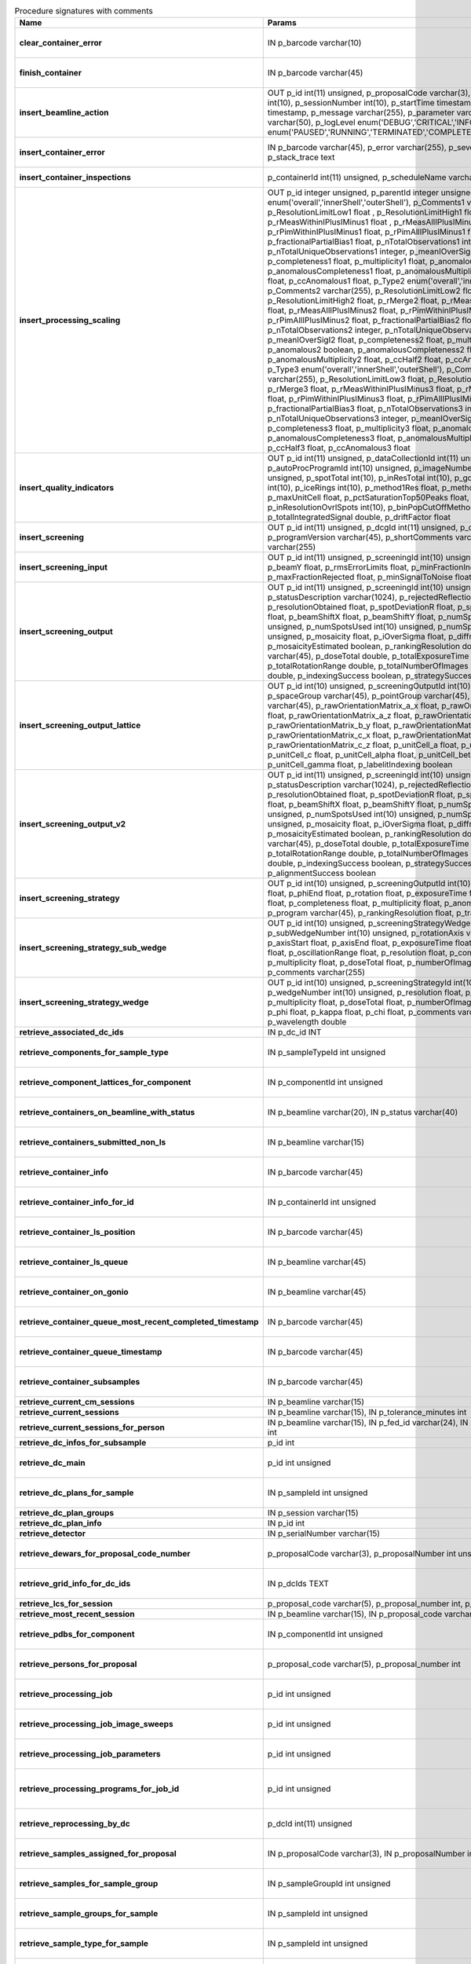 .. csv-table:: Procedure signatures with comments
   :header: "Name", "Params", "Comment"
   :widths: 20, 30, 50

   "**clear_container_error**","IN p_barcode varchar(10)","Sets error for p_barcode in automation fault table to resolved s"
   "**finish_container**","IN p_barcode varchar(45)","Set the completedTimeStamp in the ContainerQueue table for the c"
   "**insert_beamline_action**","OUT p_id int(11) unsigned,      p_proposalCode varchar(3),      p_proposalNumber int(10),      p_sessionNumber int(10),      p_startTime timestamp,      p_endTime timestamp,      p_message varchar(255),      p_parameter varchar(50),      p_value varchar(50),      p_logLevel enum('DEBUG','CRITICAL','INFO'),      p_status enum('PAUSED','RUNNING','TERMINATED','COMPLETE','ERROR','EPICSFAIL')","Insert a beamline action row for session p_proposalCode + p_prop"
   "**insert_container_error**","IN p_barcode varchar(45), p_error varchar(255), p_severity int, p_stack_trace text","Inserts row with info about container loading-related error into"
   "**insert_container_inspections**","p_containerId int(11) unsigned, p_scheduleName varchar(10)","Inserts records into ContainerInspection"
   "**insert_processing_scaling**","OUT p_id integer unsigned,      p_parentId integer unsigned,       p_Type1 enum('overall','innerShell','outerShell'),      p_Comments1 varchar(255),       p_ResolutionLimitLow1 float ,      p_ResolutionLimitHigh1 float ,      p_rMerge1 float ,      p_rMeasWithinIPlusIMinus1 float ,      p_rMeasAllIPlusIMinus1 float,      p_rPimWithinIPlusIMinus1 float,      p_rPimAllIPlusIMinus1 float,      p_fractionalPartialBias1 float,      p_nTotalObservations1 integer,      p_nTotalUniqueObservations1 integer,      p_meanIOverSigI1 float,      p_completeness1 float,      p_multiplicity1 float,      p_anomalous1 boolean,      p_anomalousCompleteness1 float,      p_anomalousMultiplicity1 float,      p_ccHalf1 float,      p_ccAnomalous1 float,       p_Type2 enum('overall','innerShell','outerShell'),      p_Comments2 varchar(255),       p_ResolutionLimitLow2 float,      p_ResolutionLimitHigh2 float,      p_rMerge2 float,      p_rMeasWithinIPlusIMinus2 float,      p_rMeasAllIPlusIMinus2 float,      p_rPimWithinIPlusIMinus2 float,      p_rPimAllIPlusIMinus2 float,      p_fractionalPartialBias2 float,      p_nTotalObservations2 integer,      p_nTotalUniqueObservations2 integer,      p_meanIOverSigI2 float,      p_completeness2 float,      p_multiplicity2 float,      p_anomalous2 boolean,      p_anomalousCompleteness2 float,      p_anomalousMultiplicity2 float,      p_ccHalf2 float,      p_ccAnomalous2 float,       p_Type3 enum('overall','innerShell','outerShell'),      p_Comments3 varchar(255),       p_ResolutionLimitLow3 float,      p_ResolutionLimitHigh3 float,      p_rMerge3 float,      p_rMeasWithinIPlusIMinus3 float,      p_rMeasAllIPlusIMinus3 float,      p_rPimWithinIPlusIMinus3 float,      p_rPimAllIPlusIMinus3 float,      p_fractionalPartialBias3 float,      p_nTotalObservations3 integer,      p_nTotalUniqueObservations3 integer,      p_meanIOverSigI3 float,      p_completeness3 float,      p_multiplicity3 float,      p_anomalous3 boolean,      p_anomalousCompleteness3 float,      p_anomalousMultiplicity3 float,      p_ccHalf3 float,      p_ccAnomalous3 float","Inserts 1 row in AutoProcScaling, 3 rows in AutoProcScalingStati"
   "**insert_quality_indicators**","OUT p_id int(11) unsigned,   p_dataCollectionId int(11) unsigned,    p_autoProcProgramId int(10) unsigned,    p_imageNumber mediumint(8) unsigned,   p_spotTotal int(10),   p_inResTotal int(10),   p_goodBraggCandidates int(10),   p_iceRings int(10),   p_method1Res float,   p_method2Res float,   p_maxUnitCell float,   p_pctSaturationTop50Peaks float,   p_inResolutionOvrlSpots int(10),   p_binPopCutOffMethod2Res float,   p_totalIntegratedSignal double,   p_driftFactor float","Inserts a row into the image quality indicators table"
   "**insert_screening**","OUT p_id int(11) unsigned,      p_dcgId int(11) unsigned,      p_dcId int(11) unsigned,      p_programVersion varchar(45),      p_shortComments varchar(20),      p_comments varchar(255)","Insert a row with info about a screening. Returns the ID in p_id"
   "**insert_screening_input**","OUT p_id int(11) unsigned,      p_screeningId int(10) unsigned,      p_beamX float,      p_beamY float,      p_rmsErrorLimits float,      p_minFractionIndexed float,      p_maxFractionRejected float,      p_minSignalToNoise float","Insert a row with info about a screening input. Returns the ID i"
   "**insert_screening_output**","OUT p_id int(11) unsigned,      p_screeningId int(10) unsigned,      p_statusDescription varchar(1024),       p_rejectedReflections int(10) unsigned,       p_resolutionObtained float,       p_spotDeviationR float,       p_spotDeviationTheta float,       p_beamShiftX float,       p_beamShiftY float,       p_numSpotsFound int(10) unsigned,       p_numSpotsUsed int(10) unsigned,       p_numSpotsRejected int(10) unsigned,       p_mosaicity float,       p_iOverSigma float,       p_diffractionRings boolean,       p_mosaicityEstimated boolean,       p_rankingResolution double,       p_program varchar(45),       p_doseTotal double,       p_totalExposureTime double,       p_totalRotationRange double,       p_totalNumberOfImages int(11),       p_rFriedel double,       p_indexingSuccess boolean,       p_strategySuccess boolean","Insert a row with info about a screening output. Returns the ID"
   "**insert_screening_output_lattice**","OUT p_id int(10) unsigned,      p_screeningOutputId int(10) unsigned,      p_spaceGroup varchar(45),      p_pointGroup varchar(45),      p_bravaisLattice varchar(45),      p_rawOrientationMatrix_a_x float,      p_rawOrientationMatrix_a_y float,      p_rawOrientationMatrix_a_z float,      p_rawOrientationMatrix_b_x float,      p_rawOrientationMatrix_b_y float,      p_rawOrientationMatrix_b_z float,      p_rawOrientationMatrix_c_x float,      p_rawOrientationMatrix_c_y float,      p_rawOrientationMatrix_c_z float,      p_unitCell_a float,      p_unitCell_b float,      p_unitCell_c float,      p_unitCell_alpha float,      p_unitCell_beta float,      p_unitCell_gamma float,      p_labelitIndexing boolean","Insert a row with info about a screening output lattice. Returns"
   "**insert_screening_output_v2**","OUT p_id int(11) unsigned,      p_screeningId int(10) unsigned,      p_statusDescription varchar(1024),       p_rejectedReflections int(10) unsigned,       p_resolutionObtained float,       p_spotDeviationR float,       p_spotDeviationTheta float,       p_beamShiftX float,       p_beamShiftY float,       p_numSpotsFound int(10) unsigned,       p_numSpotsUsed int(10) unsigned,       p_numSpotsRejected int(10) unsigned,       p_mosaicity float,       p_iOverSigma float,       p_diffractionRings boolean,       p_mosaicityEstimated boolean,       p_rankingResolution double,       p_program varchar(45),       p_doseTotal double,       p_totalExposureTime double,       p_totalRotationRange double,       p_totalNumberOfImages int(11),       p_rFriedel double,       p_indexingSuccess boolean,       p_strategySuccess boolean,       p_alignmentSuccess boolean","Insert a row with info about a screening output. Returns the ID in p_id."
   "**insert_screening_strategy**","OUT p_id int(10) unsigned,      p_screeningOutputId int(10) unsigned,      p_phiStart float,      p_phiEnd float,      p_rotation float,      p_exposureTime float,      p_resolution float,      p_completeness float,      p_multiplicity float,      p_anomalous float,      p_program varchar(45),      p_rankingResolution float,      p_transmission float","Insert a row with info about a screening strategy. Returns the I"
   "**insert_screening_strategy_sub_wedge**","OUT p_id int(10) unsigned,      p_screeningStrategyWedgeId int(10) unsigned,      p_subWedgeNumber int(10) unsigned,      p_rotationAxis varchar(45),      p_axisStart float,      p_axisEnd float,      p_exposureTime float,      p_transmission float,       p_oscillationRange float,      p_resolution float,      p_completeness float,      p_multiplicity float,      p_doseTotal float,      p_numberOfImages int(10) unsigned,      p_comments varchar(255)","Insert a row with info about a screening strategy sub-wedge. Ret"
   "**insert_screening_strategy_wedge**","OUT p_id int(10) unsigned,      p_screeningStrategyId int(10) unsigned,      p_wedgeNumber int(10) unsigned,      p_resolution float,      p_completeness float,      p_multiplicity float,      p_doseTotal float,      p_numberOfImages int(10) unsigned,      p_phi float,      p_kappa float,      p_chi float,      p_comments varchar(255),      p_wavelength double","Insert a row with info about a screening strategy wedge. Returns"
   "**retrieve_associated_dc_ids**","IN p_dc_id INT",""
   "**retrieve_components_for_sample_type**","IN p_sampleTypeId int unsigned","Return multi-row result-set with component ID and other info abo"
   "**retrieve_component_lattices_for_component**","IN p_componentId int unsigned","Return multi-row result-set with component lattices for componen"
   "**retrieve_containers_on_beamline_with_status**","IN p_beamline varchar(20), IN p_status varchar(40)","Returns a multi-row result-set with info about when containers o"
   "**retrieve_containers_submitted_non_ls**","IN p_beamline varchar(15)","Returns multi-row result-set with info about submitted, not comp"
   "**retrieve_container_info**","IN p_barcode varchar(45)","Returns single row result-set with info about the container with"
   "**retrieve_container_info_for_id**","IN p_containerId int unsigned","Return single-row result set with info about a Container identif"
   "**retrieve_container_ls_position**","IN p_barcode varchar(45)","Returns single row, single column result-set with the position o"
   "**retrieve_container_ls_queue**","IN p_beamline varchar(45)","Returns a multi-row result-set with info about when containers o"
   "**retrieve_container_on_gonio**","IN p_beamline varchar(45)","Returns multi-row result-set with info about the containers on p"
   "**retrieve_container_queue_most_recent_completed_timestamp**","IN p_barcode varchar(45)","Returns a single-row result-set with the most recent timestamp o"
   "**retrieve_container_queue_timestamp**","IN p_barcode varchar(45)","Returns a single-column, single-row result-set with timestamp of"
   "**retrieve_container_subsamples**","IN p_barcode varchar(45)","Returns a mutli-row result-set with general info about submitted"
   "**retrieve_current_cm_sessions**","IN p_beamline varchar(15)",""
   "**retrieve_current_sessions**","IN p_beamline varchar(15), IN p_tolerance_minutes int",""
   "**retrieve_current_sessions_for_person**","IN p_beamline varchar(15), IN p_fed_id varchar(24), IN p_tolerance_minutes int",""
   "**retrieve_dc_infos_for_subsample**","p_id int",""
   "**retrieve_dc_main**","p_id int unsigned","Returns a single-row result-set with the main data collection in"
   "**retrieve_dc_plans_for_sample**","IN p_sampleId int unsigned","Return multi-row result-set with info about data collection plan"
   "**retrieve_dc_plan_groups**","IN p_session varchar(15)",""
   "**retrieve_dc_plan_info**","IN p_id int",""
   "**retrieve_detector**","IN p_serialNumber varchar(15)",""
   "**retrieve_dewars_for_proposal_code_number**","p_proposalCode varchar(3), p_proposalNumber int unsigned","Return multi-row result-set with dewar ID + other dewar info ass"
   "**retrieve_grid_info_for_dc_ids**","IN p_dcIds TEXT","Return multi-row result-set with dc ID, grid info and some addit"
   "**retrieve_lcs_for_session**","p_proposal_code varchar(5), p_proposal_number int, p_session_number int",""
   "**retrieve_most_recent_session**","IN p_beamline varchar(15), IN p_proposal_code varchar(5)",""
   "**retrieve_pdbs_for_component**","IN p_componentId int unsigned","Return multi-row result set with PDB columns for component p_com"
   "**retrieve_persons_for_proposal**","p_proposal_code varchar(5), p_proposal_number int","Returns a multi-row result-set with info about the persons for "
   "**retrieve_processing_job**","p_id int unsigned","Returns a single-row result-set with info about the processing j"
   "**retrieve_processing_job_image_sweeps**","p_id int unsigned","Returns a multi-row result-set with sweep info for the given pro"
   "**retrieve_processing_job_parameters**","p_id int unsigned","Returns a multi-row result-set (max 1000) with parameters for th"
   "**retrieve_processing_programs_for_job_id**","p_id int unsigned","Returns a multi-row result-set with processing program instances for the given processing job ID"
   "**retrieve_reprocessing_by_dc**","p_dcId int(11) unsigned","Retrieves reprocessing requests for a data collection (p_dcId)."
   "**retrieve_samples_assigned_for_proposal**","IN p_proposalCode varchar(3), IN p_proposalNumber int","Retrieve the user friendly name and ID of all assigned instances"
   "**retrieve_samples_for_sample_group**","IN p_sampleGroupId int unsigned","Return multi-row result set with sample IDs, order in the group"
   "**retrieve_sample_groups_for_sample**","IN p_sampleId int unsigned","Return multi-row result-set with sample group IDs, order in the"
   "**retrieve_sample_type_for_sample**","IN p_sampleId int unsigned","Return single-row result set with sample type columns for sample"
   "**retrieve_sessions_for_person_login**","p_login varchar(45)","Returns a multi-row result-set with info about the sessions associated with a person with login=p_login"
   "**retrieve_session_id**","p_session varchar(15), OUT p_id int",""
   "**retrieve_test**","","For testing the connection"
   "**update_container_assign**","IN p_beamline varchar(20), IN p_registry_barcode varchar(45), IN p_position int","Toggles the 'assign' status of a container (barcode = p_barcode) between 'processing' and 'at facility'. Sets the sampleChangerLocation, beamlineLocation. If the containerStatus is set to 'processing' then sets the same status for its dewar and shipping."
   "**update_container_ls_position**","IN p_barcode varchar(45), IN p_position int","Updates container sampleChangerLocation for barcode = p_barcode,"
   "**update_container_status**","IN p_barcode varchar(45), IN p_status varchar(45)","Set container containerStatus = p_status for barcode = p_barcode"
   "**update_dc_experiment**","p_id int(11) unsigned,      p_slitGapVertical float,      p_slitGapHorizontal float,      p_transmission float,      p_exposureTime float,      p_xBeam float,      p_yBeam float,      p_axisStart float,      p_axisEnd float,      p_axisRange float,      p_overlap float,      p_flux double,      p_fluxEnd double,      p_rotationAxis varchar(10),      p_phiStart float,      p_kappaStart float,      p_omegaStart float,      p_wavelength float,                                                      p_resolution float,      p_detectorDistance float,      p_bestWilsonPlotPath varchar(255),      p_beamSizeAtSampleX float,      p_beamSizeAtSampleY float,      p_focalSpotSizeAtSampleX float,      p_focalSpotSizeAtSampleY float,      p_apertureSizeX float",""
   "**update_dc_experiment_v2**","p_id int(11) unsigned,      p_slitGapVertical float,      p_slitGapHorizontal float,      p_transmission float,      p_exposureTime float,      p_xBeam float,      p_yBeam float,      p_axisStart float,      p_axisEnd float,      p_axisRange float,      p_overlap float,      p_flux double,      p_fluxEnd double,      p_rotationAxis varchar(10),      p_phiStart float,      p_kappaStart float,      p_omegaStart float,      p_wavelength float,                                                      p_resolution float,      p_detectorDistance float,      p_detector2Theta float,      p_bestWilsonPlotPath varchar(255),      p_beamSizeAtSampleX float,      p_beamSizeAtSampleY float,      p_focalSpotSizeAtSampleX float,      p_focalSpotSizeAtSampleY float,      p_apertureSizeX float",""
   "**update_dc_machine**","p_id int(11) unsigned,   p_synchrotronMode varchar(20),      p_undulatorGap1 float,      p_undulatorGap2 float,      p_undulatorGap3 float",""
   "**update_dc_position**","p_dcId int(11) unsigned,       p_posX double,      p_posY double,      p_posZ double,      p_scale double","Sets the Position for the data collection (p_id)."
   "**update_reprocessing_status**","p_id int(11) unsigned,   p_status  enum('submitted', 'running', 'finished', 'failed'),       p_startedTimeStamp timestamp,       p_lastUpdateMessage varchar(80)","Updates the reprocessing status"
   "**update_session_paths**","p_proposalCode varchar(3),   p_proposalNumber int(10),   p_sessionNumber int(10),   p_oldRoot varchar(255),   p_newRoot varchar(255)","Attempts to update the root (the leftmost part) of all paths related to session p_proposalCode + p_proposalNumber + p_sessionNumber from p_oldRoot to p_newRoot.NOTE:We assume that p_oldRoot and p_newRoot both contain a trailing /"
   "**upsert_ctf**","INOUT p_ctfId int(11) unsigned,   p_motionCorrectionId int(11) unsigned,   p_autoProcProgramId int(11) unsigned,   p_boxSizeX float,   p_boxSizeY float,   p_minResolution float,   p_maxResolution float,   p_minDefocus float,   p_maxDefocus float,   p_defocusStepSize float,   p_astigmatism float,   p_astigmatismAngle float,   p_estimatedResolution float,   p_estimatedDefocus float,   p_amplitudeContrast float,   p_ccValue float,   p_fftTheoreticalFullPath varchar(255),   p_comments varchar(255)",""
   "**upsert_dcg_grid**","INOUT p_id int(11) unsigned,    p_dcgId int(11) unsigned,    p_dxInMm double,    p_dyInMm double,    p_stepsX double,    p_stepsY double,    p_meshAngle double,    p_pixelsPerMicronX float,    p_pixelsPerMicronY float,    p_snapshotOffsetXPixel float,    p_snapshotOffsetYPixel float,    p_orientation enum('vertical','horizontal'),    p_snaked boolean",""
   "**upsert_dc_file_attachment**","INOUT p_id int(11) unsigned,      p_dataCollectionId int(11) unsigned,      p_fileFullPath varchar(255),      p_fileType varchar(45)","Inserts or updates info about a file attachmet for a data collection. Returns: The PK value in p_id."
   "**upsert_dc_group**","INOUT p_id int(11) unsigned,      p_proposalCode varchar(3),      p_proposalNumber int(10),      p_sessionNumber int(10),      p_sampleId int(10) unsigned,       p_sampleBarcode varchar(45),      p_experimenttype varchar(45),       p_starttime datetime,      p_endtime datetime,      p_crystalClass varchar(20),      p_detectorMode varchar(255),      p_actualSampleBarcode varchar(45),      p_actualSampleSlotInContainer integer(10),      p_actualContainerBarcode varchar(45),      p_actualContainerSlotInSC integer(10),      p_comments varchar(1024)","Inserts or updates info about data collection group (p_id).Mand"
   "**upsert_dc_group_v2**","INOUT p_id int(11) unsigned,      p_sessionId int(10) unsigned,      p_proposalCode varchar(3),      p_proposalNumber int(10),      p_sessionNumber int(10),      p_sampleId int(10) unsigned,       p_sampleBarcode varchar(45),      p_experimenttype varchar(45),       p_starttime datetime,      p_endtime datetime,      p_crystalClass varchar(20),      p_detectorMode varchar(255),      p_actualSampleBarcode varchar(45),      p_actualSampleSlotInContainer integer(10),      p_actualContainerBarcode varchar(45),      p_actualContainerSlotInSC integer(10),      p_comments varchar(1024),      p_xtalSnapshotFullPath varchar(255)","Inserts or updates info about data collection group (p_id).Mand"
   "**upsert_dc_main**","INOUT p_id int(11) unsigned,      p_groupId int(11) unsigned,      p_detectorId int(11),      p_dcNumber int(10) unsigned,      p_startTime datetime,                                                p_endTime datetime,                                                   p_status varchar(45),                                                p_noImages int(10) unsigned,                                        p_startImgNumber int(10) unsigned,                                        p_noPasses int(10) unsigned,                                           p_imgDir varchar(255),                                         p_imgPrefix varchar(45),                                             p_imgSuffix varchar(45),      p_fileTemplate varchar(255),      p_snapshot1 varchar(255),                                               p_snapshot2 varchar(255),                                               p_snapshot3 varchar(255),                                               p_snapshot4 varchar(255),      p_comments varchar(1024)",""
   "**upsert_dc_main_v2**","INOUT p_id int(11) unsigned,      p_groupId int(11) unsigned,      p_detectorId int(11),      p_blSubSampleId int(11) unsigned,      p_dcNumber int(10) unsigned,      p_startTime datetime,                                                p_endTime datetime,                                                   p_status varchar(45),                                                p_noImages int(10) unsigned,                                        p_startImgNumber int(10) unsigned,                                        p_noPasses int(10) unsigned,                                           p_imgDir varchar(255),                                         p_imgPrefix varchar(45),                                             p_imgSuffix varchar(45),      p_fileTemplate varchar(255),      p_snapshot1 varchar(255),                                               p_snapshot2 varchar(255),                                               p_snapshot3 varchar(255),                                               p_snapshot4 varchar(255),      p_comments varchar(1024)","Inserts (if p_id not provided) or updates a row in DataCollectio"
   "**upsert_dc_main_v3**","INOUT p_id int(11) unsigned,      p_groupId int(11) unsigned,      p_detectorId int(11),      p_blSubSampleId int(11) unsigned,      p_dcNumber int(10) unsigned,      p_startTime datetime,      p_endTime datetime,      p_status varchar(45),      p_noImages int(10) unsigned,     p_startImgNumber int(10) unsigned,     p_noPasses int(10) unsigned,      p_imgDir varchar(255),     p_imgPrefix varchar(45),      p_imgSuffix varchar(45),      p_imgContainerSubPath varchar(255),      p_fileTemplate varchar(255),      p_snapshot1 varchar(255),      p_snapshot2 varchar(255),      p_snapshot3 varchar(255),      p_snapshot4 varchar(255),      p_comments varchar(1024)","Inserts (if p_id not provided) or updates a row in DataCollection, returns ID in p_id. "
   "**upsert_dewar**","INOUT p_id int(10) unsigned,   p_shippingId int(10) unsigned,   p_name varchar(45),   p_comments tinytext,   p_storageLocation varchar(45),   p_status varchar(45),   p_isStorageDewar tinyint(1),   p_barcode varchar(45),   p_firstSessionId int(10) unsigned,   p_customsValue int(11) unsigned,   p_transportValue int(11) unsigned,   p_trackingNumberToSynchrotron varchar(30),   p_trackingNumberFromSynchrotron varchar(30),   p_type varchar(40),   p_facilityCode varchar(20),   p_weight float,   p_deliveryAgentBarcode varchar(30)","Inserts or updates info about a dewar/parcel (p_id).Mandatory columns:For insert: noneFor update: p_id Returns: Record ID in p_id."
   "**upsert_energy_scan**","INOUT p_id int(11) unsigned,   p_sessionId int(10) unsigned,   p_sampleId int(10) unsigned,   p_subSampleId int(11) unsigned,   p_startTime datetime,   p_endTime datetime,   p_startEnergy float,   p_endEnergy float,   p_detector varchar(40),   p_element varchar(10),   p_edgeEnergy varchar(10),   p_synchrotronCurrent float,   p_temperature float,   p_peakEnergy float,   p_peakFPrime float,   p_peakFDoublePrime float,   p_inflectionEnergy float,   p_inflectionFPrime float,   p_inflectionFDoublePrime float,   p_choochFileFullPath varchar(255),   p_jpegChoochFileFullPath varchar(255),   p_scanFileFullPath varchar(255),   p_beamSizeHorizontal float,   p_beamSizeVertical float,   p_exposureTime float,   p_transmission float,   p_flux double,   p_fluxEnd double,   p_comments varchar(1024)","Inserts or updates info about an energy scan (p_id).Mandatory c"
   "**upsert_fluo_mapping**","INOUT p_id int(11) unsigned,   p_roiId int(11) unsigned,   p_roiStartEnergy float,   p_roiEndEnergy float,   p_dcId int(11) unsigned,   p_imgNumber int(10) unsigned,   p_counts int(10) unsigned","Inserts or updates info about a fluorescence spectrum mapping (p_id).Mandatory columns:For insert: (p_roiId OR (p_roiStartEnergy AND p_roiEndEnergy)) AND p_dcIdFor update: p_id Returns: Record ID in p_id."
   "**upsert_fluo_mapping_roi**","INOUT p_id int(11) unsigned,   p_startEnergy float,   p_endEnergy float,   p_element varchar(2),    p_edge varchar(2),    p_r tinyint unsigned,    p_g tinyint unsigned,    p_b tinyint unsigned","Inserts or updates info about a fluorescence spectrum mapping re"
   "**upsert_motion_correction**","INOUT p_motionCorrectionId int(11) unsigned,   p_movieId int(11) unsigned,   p_autoProcProgramId int(11) unsigned,   p_imageNumber smallint unsigned,   p_firstFrame smallint unsigned,   p_lastFrame smallint unsigned,   p_dosePerFrame float,   p_totalMotion float,   p_averageMotionPerFrame float,   p_driftPlotFullPath varchar(255),   p_micrographFullPath varchar(255),   p_micrographSnapshotFullPath varchar(255),   p_fftFullPath varchar(255),   p_fftCorrectedFullPath varchar(255),   p_patchesUsedX mediumint unsigned,   p_patchesUsedY mediumint unsigned,   p_comments varchar(255)",""
   "**upsert_motion_correction_drift**","INOUT p_id int(11) unsigned,   p_motionCorrectionId int(11) unsigned,      p_frameNumber smallint unsigned,      p_deltaX float,      p_deltaY float","If p_id is not provided, inserts new row. Otherwise updates exis"
   "**upsert_movie**","INOUT p_movieId int(11) unsigned,   p_dataCollectionId int(11) unsigned,   p_movieNumber mediumint unsigned,   p_movieFullPath varchar(255),   p_createdTimeStamp timestamp,   p_positionX float,   p_positionY float,   p_nominalDefocus float unsigned",""
   "**upsert_mrrun**","p_id integer,      p_parentId integer,      p_success boolean,      p_message varchar(255),       p_pipeline varchar(50),      p_inputCoordFile varchar(255),       p_outputCoordFile varchar(255),       p_inputMTZFile varchar(255),       p_outputMTZFile varchar(255),       p_runDirectory varchar(255),      p_logFile varchar(255),      p_commandLine varchar(255),      p_rValueStart float ,      p_rValueEnd float ,      p_rFreeValueStart float ,      p_rFreeValueEnd float ,      p_starttime datetime,      p_endtime datetime","Update or insert new entry with info about a MX molecular replacements run, e.g. Dimple"
   "**upsert_mrrun**","INOUT p_id integer,      p_parentId integer,      p_success boolean,      p_message varchar(255),       p_pipeline varchar(50),      p_inputCoordFile varchar(255),       p_outputCoordFile varchar(255),       p_inputMTZFile varchar(255),       p_outputMTZFile varchar(255),       p_runDirectory varchar(255),      p_logFile varchar(255),      p_commandLine varchar(255),      p_rValueStart float ,      p_rValueEnd float ,      p_rFreeValueStart float ,      p_rFreeValueEnd float ,      p_starttime datetime,      p_endtime datetime","Update or insert new entry with info about a MX molecular replacements run, e.g. Dimple"
   "**upsert_mrrun_blob**","p_Id integer,      p_parentId integer,      p_view1 varchar(255),       p_view2 varchar(255),       p_view3 varchar(255)","Update or insert new entry with info about views (image paths) for an MX molecular replacement run, e.g. Dimple."
   "**upsert_mrrun_blob**","INOUT p_id integer,      p_parentId integer,      p_view1 varchar(255),       p_view2 varchar(255),       p_view3 varchar(255)","Update or insert new entry with info about views (image paths) for an MX molecular replacement run, e.g. Dimple."
   "**upsert_person**","INOUT p_id int(10) unsigned,          p_laboratoryId int(10) unsigned,          p_familyName varchar(100),          p_givenName varchar(45),          p_title varchar(45),          p_emailAddress varchar(60),          p_phoneNumber varchar(45),          p_login varchar(45),          p_externalPkId int(11) unsigned,          p_externalPkUUID varchar(32)","Inserts or updates info about a person (p_id).Mandatory columns:For insert: loginFor update: p_id Returns: Record ID in p_id."
   "**upsert_processing**","p_id int(10),      p_parentId int(10),      p_spacegroup varchar(45),       p_refinedcell_a float,       p_refinedcell_b float,       p_refinedcell_c float,       p_refinedcell_alpha float,       p_refinedcell_beta float,       p_refinedcell_gamma float","Inserts or updates existing row in AutoProc."
   "**upsert_processing**","INOUT p_id int(10) unsigned,      p_parentId int(10) unsigned,      p_spacegroup varchar(45),       p_refinedcell_a float,       p_refinedcell_b float,       p_refinedcell_c float,       p_refinedcell_alpha float,       p_refinedcell_beta float,       p_refinedcell_gamma float","Inserts or updates existing row in AutoProc."
   "**upsert_processing_integration**","INOUT p_id integer unsigned,      p_parentId integer unsigned,      p_datacollectionId integer unsigned,      p_programRunId integer unsigned,      p_startImageNumber integer,      p_endImageNumber integer,      p_refinedDetectorDistance float,      p_refinedXBeam float,      p_refinedYBeam float,      p_rotationAxisX float,      p_rotationAxisY float,      p_rotationAxisZ float,      p_beamVectorX float,      p_beamVectorY float,      p_beamVectorZ float,      p_cell_a float,      p_cell_b float,      p_cell_c float,      p_cell_alpha float,      p_cell_beta float,      p_cell_gamma float,      p_anomalous float","Inserts/updates row in AutoProcIntegration, ID returned in p_id."
   "**upsert_processing_job**","INOUT p_id int(11) unsigned,   p_dataCollectionId int(11) unsigned,      p_displayName varchar(80),      p_comments varchar(255),      p_recipe varchar(50),      p_automatic tinyint(1)","If p_id is not provided, inserts new row. Otherwise updates exis"
   "**upsert_processing_job_image_sweep**","INOUT p_id int(11) unsigned,   p_processingJobId int(11) unsigned,   p_dataCollectionId int(11) unsigned,      p_startImage mediumint(8) unsigned,      p_endImage mediumint(8) unsigned","If p_id is not provided, inserts new row. Otherwise updates exis"
   "**upsert_processing_job_parameter**","INOUT p_id int(11) unsigned,   p_processingJobId int(11) unsigned,      p_parameterKey varchar(80),      p_parameterValue varchar(255)","If p_id is not provided, inserts new row. Otherwise updates exis"
   "**upsert_processing_program**","INOUT p_id int(11) unsigned,   p_commandLine varchar(255),      p_programs varchar(255),      p_status int(11),      p_updateMessage varchar(80),      p_startTimestamp datetime,      p_updateTimestamp datetime,      p_environment varchar(255),   p_processingJobId int(11) unsigned,   p_recordTimestamp datetime","If p_id is not provided, inserts new row. Otherwise updates exis"
   "**upsert_processing_program_attachment**","INOUT p_id int(10) unsigned,      p_parentid int(10) unsigned,      p_name varchar(255),      p_path varchar(255),      p_type enum('Log','Result','Graph')","Inserts or updates existing row in AutoProcProgramAttachment. Pa"
   "**upsert_proposal**","INOUT p_id int(11) unsigned,   p_personId int(11) unsigned,   p_title varchar(200),   p_proposalCode varchar(45),   p_proposalNumber int(11) unsigned,   p_proposalType varchar(2),    p_externalPkUUID varchar(32)","Inserts or updates info about a proposal (p_id).Mandatory columns:For insert: p_personId AND p_proposalCode AND p_proposalNumberFor update: p_id Returns: Record ID in p_id."
   "**upsert_proposal_has_person**","INOUT p_id int(10) unsigned,          p_proposalId int(10) unsigned,          p_personId int(10) unsigned,          p_role varchar(100)","Inserts or updates info about a proposal - person association (p_id).Mandatory columns:For insert: p_proposalId, p_personIdFor update: p_idReturns: Record ID in p_id."
   "**upsert_quality_indicators**","OUT p_id int(11) unsigned,   p_dataCollectionId int(11) unsigned,    p_autoProcProgramId int(10) unsigned,    p_imageNumber mediumint(8) unsigned,   p_spotTotal int(10),   p_inResTotal int(10),   p_goodBraggCandidates int(10),   p_iceRings int(10),   p_method1Res float,   p_method2Res float,   p_maxUnitCell float,   p_pctSaturationTop50Peaks float,   p_inResolutionOvrlSpots int(10),   p_binPopCutOffMethod2Res float,   p_totalIntegratedSignal double,   p_dozorScore double,   p_driftFactor float","Inserts into or updates a row in the image quality indicators table"
   "**upsert_quality_indicators_dozor_score**","OUT p_id int(11) unsigned,   p_dataCollectionId int(11) unsigned,   p_imageNumber mediumint(8) unsigned,   p_dozorScore double","Inserts into or updates a row in the image quality indicators table"
   "**upsert_robot_action**","INOUT p_id int(11) unsigned,   p_sessionId int(11) unsigned,   p_sampleId int(11) unsigned,   p_actionType varchar(15),   p_startTimestamp timestamp,   p_endTimestamp timestamp,   p_status varchar(24),   p_message varchar(255),   p_containerLocation smallint,   p_dewarLocation smallint,   p_sampleBarcode varchar(45),   p_snapshotBefore varchar(255),   p_snapshotAfter varchar(255)","Inserts or updates info about a robot action (p_id).Mandatory c"
   "**upsert_sample_image_analysis**","INOUT p_id int(11) unsigned,      p_containerBarcode varchar(45),      p_sampleLocation varchar(45),      p_oavSnapshotBefore varchar(255),      p_oavSnapshotAfter varchar(255),      p_deltaX int,      p_deltaY int,      p_goodnessOfFit float,      p_scaleFactor float,      p_resultCode varchar(15),      p_matchStartTS timestamp,      p_matchEndTS timestamp","Insert or update info about the sample image analysis for the mo"
   "**upsert_session_for_proposal_code_number**","INOUT p_id int(11) unsigned,   p_proposalCode varchar(3),   p_proposalNumber int(11),   p_visitNumber int(10) unsigned,   p_beamLineSetupId int(10) unsigned,   p_startDate datetime,   p_endDate datetime,   p_beamlineName varchar(45),   p_title varchar(255),   p_beamlineOperator varchar(45),   p_nbShifts int(10) unsigned,   p_scheduled tinyint(1),   p_usedFlag tinyint(1),   p_comments varchar(255),   p_externalPkId int(11) unsigned,   p_externalPkUUID varchar(32)","Inserts or updates a session for a proposal with given code and"
   "**upsert_session_has_person**","p_sessionId int(10) unsigned,          p_personId int(10) unsigned,          p_role varchar(100),          p_remote tinyint(1)","Inserts or updates info about a session - person association (p_sessionId, p_personId).Mandatory columns:For insert: p_sessionId, p_personIdFor update: p_sessionId, p_personIdReturns: Nothing."
   "**upsert_xfe_fluo_spectrum**","INOUT p_id int(11) unsigned,   p_sessionId int(10) unsigned,   p_sampleId int(10) unsigned,   p_subSampleId int(11) unsigned,   p_startTime datetime,   p_endTime datetime,   p_energy float,   p_fileName varchar(255),   p_annotatedPymcaSpectrum varchar(255),   p_fittedDataFileFullPath varchar(255),   p_jpegScanFileFullPath varchar(255),   p_scanFileFullPath varchar(255),   p_beamSizeHorizontal float,   p_beamSizeVertical float,   p_exposureTime float,   p_transmission float,   p_flux double,   p_fluxEnd double,   p_comments varchar(1024)","Inserts or updates info about a fluorescence spectrum measuremen"
